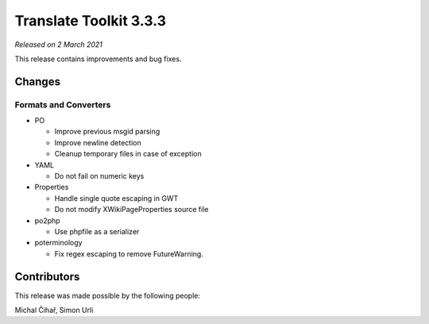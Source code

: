 Translate Toolkit 3.3.3
***********************

*Released on 2 March 2021*

This release contains improvements and bug fixes.

Changes
=======

Formats and Converters
----------------------

- PO

  - Improve previous msgid parsing
  - Improve newline detection
  - Cleanup temporary files in case of exception

- YAML

  - Do not fail on numeric keys

- Properties

  - Handle single quote escaping in GWT
  - Do not modify XWikiPageProperties source file

- po2php

  - Use phpfile as a serializer

- poterminology

  - Fix regex escaping to remove FutureWarning.

Contributors
============

This release was made possible by the following people:

Michal Čihař, Simon Urli
